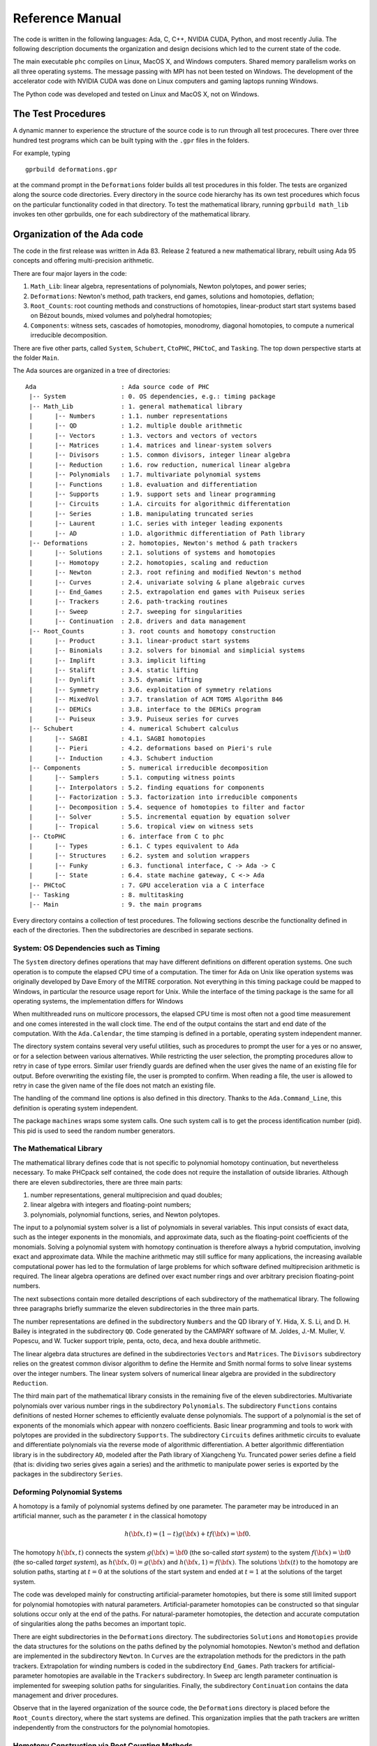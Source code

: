 .. PHCpack documentation master file, created by
   sphinx-quickstart on Sun Jan 27 13:05:16 2013.
   You can adapt this file completely to your liking, but it should at least
   contain the root `toctree` directive.

****************
Reference Manual
****************

The code is written in the following languages:
Ada, C, C++, NVIDIA CUDA, Python, and most recently Julia.
The following description documents the organization and
design decisions which led to the current state of the code.

The main executable ``phc`` compiles on Linux, MacOS X,
and Windows computers.  Shared memory parallelism works
on all three operating systems.
The message passing with MPI has not been tested on Windows.
The development of the accelerator code with NVIDIA CUDA 
was done on Linux computers and gaming laptops running Windows.

The Python code was developed and tested on Linux and MacOS X,
not on Windows.

The Test Procedures
===================

A dynamic manner to experience the structure of the source code
is to run through all test procecures.  There over three hundred
test programs which can be built typing with the ``.gpr`` files
in the folders.

For example, typing

::

   gprbuild deformations.gpr

at the command prompt in the ``Deformations`` folder
builds all test procedures in this folder.
The tests are organized along the source code directories.
Every directory in the source code hierarchy has its own test
procedures which focus on the particular functionality coded
in that directory.  To test the mathematical library, running
``gprbuild math_lib`` invokes ten other gprbuilds, one for each
subdirectory of the mathematical library.

Organization of the Ada code
============================

The code in the first release was written in Ada 83.
Release 2 featured a new mathematical library,
rebuilt using Ada 95 concepts and offering multi-precision arithmetic.

There are four major layers in the code:

1. ``Math_Lib``: linear algebra, representations of polynomials,
   Newton polytopes, and power series;

2. ``Deformations``: Newton's method, path trackers, end games, 
   solutions and homotopies, deflation;

3. ``Root_Counts``: root counting methods and constructions of homotopies,
   linear-product start start systems based on Bézout bounds,
   mixed volumes and polyhedral homotopies;

4. ``Components``: witness sets, cascades of homotopies, monodromy, 
   diagonal homotopies, to compute a numerical irreducible decomposition.

There are five other parts, called ``System``, ``Schubert``, ``CtoPHC``,
``PHCtoC``, and ``Tasking``.  The top down perspective starts at the
folder ``Main``.

The Ada sources are organized in a tree of directories:

::

 Ada                       : Ada source code of PHC
  |-- System               : 0. OS dependencies, e.g.: timing package
  |-- Math_Lib             : 1. general mathematical library
  |      |-- Numbers       : 1.1. number representations
  |      |-- QD            : 1.2. multiple double arithmetic
  |      |-- Vectors       : 1.3. vectors and vectors of vectors
  |      |-- Matrices      : 1.4. matrices and linear-system solvers
  |      |-- Divisors      : 1.5. common divisors, integer linear algebra
  |      |-- Reduction     : 1.6. row reduction, numerical linear algebra
  |      |-- Polynomials   : 1.7. multivariate polynomial systems
  |      |-- Functions     : 1.8. evaluation and differentiation
  |      |-- Supports      : 1.9. support sets and linear programming
  |      |-- Circuits      : 1.A. circuits for algorithmic differentation
  |      |-- Series        : 1.B. manipulating truncated series
  |      |-- Laurent       : 1.C. series with integer leading exponents
  |      |-- AD            : 1.D. algorithmic differentiation of Path library
  |-- Deformations         : 2. homotopies, Newton's method & path trackers
  |      |-- Solutions     : 2.1. solutions of systems and homotopies
  |      |-- Homotopy      : 2.2. homotopies, scaling and reduction
  |      |-- Newton        : 2.3. root refining and modified Newton's method
  |      |-- Curves        : 2.4. univariate solving & plane algebraic curves
  |      |-- End_Games     : 2.5. extrapolation end games with Puiseux series
  |      |-- Trackers      : 2.6. path-tracking routines
  |      |-- Sweep         : 2.7. sweeping for singularities
  |      |-- Continuation  : 2.8. drivers and data management
  |-- Root_Counts          : 3. root counts and homotopy construction
  |      |-- Product       : 3.1. linear-product start systems
  |      |-- Binomials     : 3.2. solvers for binomial and simplicial systems
  |      |-- Implift       : 3.3. implicit lifting
  |      |-- Stalift       : 3.4. static lifting
  |      |-- Dynlift       : 3.5. dynamic lifting
  |      |-- Symmetry      : 3.6. exploitation of symmetry relations
  |      |-- MixedVol      : 3.7. translation of ACM TOMS Algorithm 846
  |      |-- DEMiCs        : 3.8. interface to the DEMiCs program
  |      |-- Puiseux       : 3.9. Puiseux series for curves
  |-- Schubert             : 4. numerical Schubert calculus
  |      |-- SAGBI         : 4.1. SAGBI homotopies
  |      |-- Pieri         : 4.2. deformations based on Pieri's rule
  |      |-- Induction     : 4.3. Schubert induction
  |-- Components           : 5. numerical irreducible decomposition
  |      |-- Samplers      : 5.1. computing witness points
  |      |-- Interpolators : 5.2. finding equations for components
  |      |-- Factorization : 5.3. factorization into irreducible components
  |      |-- Decomposition : 5.4. sequence of homotopies to filter and factor
  |      |-- Solver        : 5.5. incremental equation by equation solver
  |      |-- Tropical      : 5.6. tropical view on witness sets
  |-- CtoPHC               : 6. interface from C to phc
  |      |-- Types         : 6.1. C types equivalent to Ada
  |      |-- Structures    : 6.2. system and solution wrappers
  |      |-- Funky         : 6.3. functional interface, C -> Ada -> C 
  |      |-- State         : 6.4. state machine gateway, C <-> Ada
  |-- PHCtoC               : 7. GPU acceleration via a C interface
  |-- Tasking              : 8. multitasking
  |-- Main                 : 9. the main programs

Every directory contains a collection of test procedures.
The following sections describe the functionality defined
in each of the directories.
Then the subdirectories are described in separate sections.

System: OS Dependencies such as Timing
--------------------------------------

The ``System`` directory defines operations that may have different
definitions on different operation systems.  One such operation is
to compute the elapsed CPU time of a computation.
The timer for Ada on Unix like operation systems was originally
developed by Dave Emory of the MITRE corporation.
Not everything in this timing package could be mapped to Windows,
in particular the resource usage report for Unix.
While the interface of the timing package is the same for all operating
systems, the implementation differs for Windows

When multithreaded runs on multicore processors, the elapsed CPU time
is most often not a good time measurement and one comes interested in
the wall clock time.  The end of the output contains the start and end
date of the computation.  With the ``Ada.Calendar``, the time stamping
is defined in a portable, operating system independent manner.

The directory system contains several very useful utilities,
such as procedures to prompt the user for a yes or no answer,
or for a selection between various alternatives.
While restricting the user selection, the prompting procedures
allow to retry in case of type errors.
Similar user friendly guards are defined when the user gives
the name of an existing file for output.  Before overwriting
the existing file, the user is prompted to confirm.
When reading a file, the user is allowed to retry in case the
given name of the file does not match an existing file.

The handling of the command line options is also defined in this
directory.  Thanks to the ``Ada.Command_Line``, this definition
is operating system independent.

The package ``machines`` wraps some system calls.
One such system call is to get the process identification number (pid).
This pid is used to seed the random number generators.

The Mathematical Library
------------------------

The mathematical library defines code that is not specific
to polynomial homotopy continuation, but nevertheless necessary.
To make PHCpack self contained, the code does not require the
installation of outside libraries.  Although there are eleven
subdirectories, there are three main parts:

1. number representations, general multiprecision and quad doubles;

2. linear algebra with integers and floating-point numbers;

3. polynomials, polynomial functions, series, and Newton polytopes.

The input to a polynomial system solver is a list of polynomials in
several variables.  This input consists of exact data, such as the
integer exponents in the monomials, and approximate data, such as
the floating-point coefficients of the monomials.
Solving a polynomial system with homotopy continuation is therefore
always a hybrid computation, involving exact and approximate data.
While the machine arithmetic may still suffice for many applications,
the increasing available computational power has led to the formulation
of large problems for which software defined multiprecision arithmetic
is required.  The linear algebra operations are defined over exact
number rings and over arbitrary precision floating-point numbers.

The next subsections contain more detailed descriptions of each
subdirectory of the mathematical library.
The following three paragraphs briefly summarize the eleven 
subdirectories in the three main parts.

The number representations are defined in the subdirectory ``Numbers``
and the QD library of Y. Hida, X. S. Li, and D. H. Bailey is integrated
in the subdirectory ``QD``.  Code generated by the CAMPARY software of
M. Joldes, J.-M. Muller, V. Popescu, and W. Tucker support triple,
penta, octo, deca, and hexa double arithmetic.

The linear algebra data structures are defined in the subdirectories
``Vectors`` and ``Matrices``.  The ``Divisors`` subdirectory relies
on the greatest common divisor algorithm to define the Hermite and
Smith normal forms to solve linear systems over the integer numbers.
The linear system solvers of numerical linear algebra are provided
in the subdirectory ``Reduction``.

The third main part of the mathematical library consists in the
remaining five of the eleven subdirectories.  Multivariate polynomials
over various number rings in the subdirectory ``Polynomials``.
The subdirectory ``Functions`` contains definitions of 
nested Horner schemes to efficiently evaluate dense polynomials.
The support of a polynomial is the set of exponents of the monomials
which appear with nonzero coefficients.  Basic linear programming
and tools to work with polytopes are provided in the subdirectory
``Supports``.  The subdirectory ``Circuits`` defines arithmetic
circuits to evaluate and differentiate polynomials via the reverse
mode of algorithmic differentiation.  A better algorithmic differentiation
library is in the subdirectory ``AD``, modeled after the Path library
of Xiangcheng Yu.  Truncated power series define
a field (that is: dividing two series gives again a series)
and the arithmetic to manipulate power series is exported by the
packages in the subdirectory ``Series``.

Deforming Polynomial Systems
----------------------------

A homotopy is a family of polynomial systems defined by one parameter.
The parameter may be introduced in an artificial manner, such as
the parameter :math:`t` in the classical homotopy

.. math::

   h({\bf x}, t) = (1 - t) g({\bf x}) + t f({\bf x}) = {\bf 0}.

The homotopy :math:`h({\bf x}, t)` connects the system
:math:`g({\bf x}) = {\bf 0}` (the so-called *start system*) to the system
:math:`f({\bf x}) = {\bf 0}` (the so-called *target system*),
as :math:`h({\bf x}, 0) = g({\bf x})`
and :math:`h({\bf x}, 1) = f({\bf x})`.
The solutions :math:`{\bf x}(t)` to the homotopy are solution paths,
starting at :math:`t=0` at the solutions of the start system
and ended at :math:`t=1` at the solutions of the target system.

The code was developed mainly for constructing artificial-parameter
homotopies, but there is some still limited support for polynomial
homotopies with natural parameters.  Artificial-parameter homotopies
can be constructed so that singular solutions occur only at the end
of the paths.  For natural-parameter homotopies, the detection and
accurate computation of singularities along the paths becomes an
important topic.

There are eight subdirectories in the ``Deformations`` directory.
The subdirectories ``Solutions`` and ``Homotopies`` provide the
data structures for the solutions on the paths defined by the
polynomial homotopies.  Newton's method and deflation are implemented
in the subdirectory ``Newton``. In ``Curves`` are the extrapolation
methods for the predictors in the path trackers.  Extrapolation for
winding numbers is coded in the subdirectory ``End_Games``.
Path trackers for artificial-parameter homotopies are available
in the ``Trackers`` subdirectory.  In ``Sweep`` arc length parameter
continuation is implemented for sweeping solution paths for singularities.
Finally, the subdirectory ``Continuation`` contains the data management
and driver procedures.

Observe that in the layered organization of the source code,
the ``Deformations`` directory is placed before the ``Root_Counts``
directory, where the start systems are defined.  This organization
implies that the path trackers are written independently from the
constructors for the polynomial homotopies.

Homotopy Construction via Root Counting Methods
-----------------------------------------------

At first, it seems counter intuitive to construct a polynomial homotopy
to solve an unknown system by counting its roots.
But consider the degeneration of two planar quadrics into lines.
Each quadric degenerates to a pair of lines.  How many solutions
could we get intersection two pairs of lines in general position?
Indeed, four, computed as two by two.  Observe that in this simple
argument we have no information about the particular representation
of the quadrics.  To get to this root count, we assumed only that
the lines after degeneration were generic enough and the count
involved only the degrees of the polynomials.

Of critical importance for the performance of a polynomial homotopy
is the accuracy of the root count.  If the root count is a too large
upper bound for the number of solutions of the system that will be
solved, then too many solution paths will diverge to infinity,
representing a very wasteful computation.

We can construct homotopies based on the degree information alone
or rely on the Newton polytopes.
Sparse polynomial systems are systems where relatively few monomials
appear with nonzero coefficient, relative to the degrees of the
polynomials in the system.  
For sparse system, the information of the Newton polytopes provides
a much sharper root count than the ones provided by the degrees.

There are nine subdirecties in the ``Root_Counts`` directory.
Total degree and linear-product start systems are constructed
in the subdirectory ``Product``.  The subdirectory ``Binomials``
provides solvers for the sparsest polynomial systems.
The subdirectories ``Implift``, ``Stalift``, and ``Dynlift``
implement polyhedral homotopies, respectively with implicit,
static, and dynamic lifting methods.  In ``MixedVol`` is an
adaptation of a fast mixed volume calculator.
The code in the folder ``DEMiCs`` applies dynamic enumeration 
to compute mixed cells.
Code to exploit permutation symmetry is in the subdirectory ``Symmetry``.
A generalization of the Newton-Puiseux algorithm is implemented in
the subdirectory ``Puiseux``.

Numerical Schubert Calculus
---------------------------

The classical problem in Schubert calculus asks for the number
of lines which meet four given general lines in 3-space.
With polynomial homotopies, we not only count, but also compute
the actual number of solutions to a Schubert problem.

The problem of four lines is a special case of a Pieri problem:
compute all *p*-planes which meet :math:`m \times p` given *m*-planes 
in a space of dimension :math:`m + p`.  If the given *m*-planes are 
sufficiently generic, then all solution *p*-planes are isolated and
finite in number.  Pieri homotopies solve the output pole placement
problem in linear systems control.

There are three subdirectories to the ``Schubert`` directory,
each exporting a different type of homotopy to solve Schubert problems.
The subdirectory ``SAGBI`` applies the concept of
subalgebra analog to Groebner basis for ideals
with polyhedral homotopies to solve Pieri problems.
Pieri homotopies are defined in the subdirectory ``Pieri``.
The subdirectory ``Induction`` implements a geometric
Littlewood-Richardson rule to solve general Schubert problems.

Numerical Irreducible Decomposition
-----------------------------------

Two important characteristics of a pure dimensional solution set of 
a polynomial system are its dimension and its degree.
The dimension of a solution set equals the number of general linear equations
we need to add to the polynomial system so the intersection of the solution
set of the system with the hyperplanes consists of isolated points.
The degree of a solution set then equals the number of isolated points
we find after intersecting the solution set with as many general hyperplanes
as the dimension of the set.
These two characteristics are encoded in the *witness set*
representation of a pure dimensional solution set.
Given a polynomial system, a numerical irreducible decomposition
of its solution set provides a witness set for each irreducible
components, over all dimensions.

The decomposition can be computed in a top down fashion,
with cascades of homotopies, starting a the top dimension.
The bottom up computation applies diagonal homotopies.
Systems can be solved equation-by-equation or subsystem-by-subsystem.

Three types of factorization methods are implemented.
Interpolation with multivariate polynomials of increasing degrees 
is a local procedure.  The second method runs monodromy loops to
connect generic points on the same irreducible component,
using the linear trace test as stop criterion.  
Thirdly, we can apply the linear trace test combinatorially,
which often works very well for components of modest degrees.

The are six subdirectories of the ``Components`` directory.
The ``Samplers`` subdirectory contains the definitions of the data
structures to store witness sets.  The multivariate interpolation
algorithms are implemented in the ``Interpolators`` subdirectory.
The subdirectory ``Factorization`` provides monodromy factorization
and the linear trace test.  Cascades of homotopies and diagonal
homotopies are implemented in the subdirectory ``Decomposition``.
The ``Solver`` subdirectory provides an equation-by-equation solver.
Finally, the ``Tropical`` subdirectory offers code to generalize 
the polyhedral homotopies from isolated solutions to the computation
of representations of positive dimensional solution sets.

Calling Ada Code From C
-----------------------

The directory ``CtoPHC`` has two subdirectories, ``Funky`` and ``State``,
which define two different types of interfacing the Ada code with C.
The first type is a functional interface, the second type is an interface
which operates as a state machine.
The first folder ``Types`` in ``CtoPHC`` defines the equivalenties
between the basic array types in C and in Ada.

In a functional interface, the main C program calls an Ada function,
which then calls a C function to process the results computed by the
Ada function.  This interface was developed for the application of
the Pieri homotopies to compute output feedback laws for linear systems
control.  This type of interface is direct and efficient.
Its main application is in the ``Feedback`` folder which defines C
functions to compute realizations of the computed feedback laws.

The goal of the state interface in the subdirectory ``State`` is to
export all functionality of the Ada code to the C (and C++) programmer.
The subdirectory ``State`` contains the definition of the
``use_c2phc`` function, which defines more than 700 jobs.
The implementation of this function relies on various container
packages which hold the persistent objects, mainly polynomial systems
and solution lists.  Those container types are defined in the folder
``Structures`` intended to give the C programming access to the main
data structures.

If the main program is not an Ada procedure, but a C function,
then ``adainit`` and ``adafinal`` must be called by the C code,
respectively at the beginning and at the end of the computations.
The code for ``adainit`` is generated by the binder, by ``gnatbind``,
which is executed before the linking.  If the linking happens with
the linker of the gnu-ada compiler, the ``gnatlink`` (as is the default),
then ``gnatlink`` compiles the output of ``gnatbind``.
Otherwise, if the linking is done by another C compiler,
we must explicitly compile the output of the binder,
so the object code for the ``adainit`` can be linked as well.
These observations are important in building a shared object
with statically compiled Ada code.  The shared object can then
be used on systems where the gnu-ada compiler is not installed.
The ``makefile_unix`` in the ``Objects`` directory contains the
precise compilation instructions for Linux systems.

Calling C Code From Ada
-----------------------

The directory ``PHCtoC`` was set up to call the GPU code via a C interface.
In its current state it defines the wrappers to call the accelerated
path trackers with algorithmic differentiation.
Its main goal is to define the extension modules for calling the
accelerated path trackers from the Python package phcpy.

As a startup, to test the feasibility, the directory contains test code
to compute the norm of a vector of numbers by C code.

::

    function normC ( n : integer32;        -- n is the dimension
                     x : C_Double_Array;   -- contains 2*n doubles
                     y : C_Double_Array )  -- on return is y(0) 
                   return integer32;
    pragma import(C, normC, "cpu2norm_d_in_c");

The function ``normC`` can be used as an Ada function.
The connection with C is defined by the ``pragma import``
where ``cpu2norm_d_in_c`` is the name of the file which
contains the definition of the C code of the C function.
The type ``C_Double_Array`` is defined in the ``State`` subdirectory
of the ``CtoPHC`` directory.

Multitasking
------------

The Ada tasking mechanisms allows to define shared memory parallel
programs at a high level.  Tasks in Ada are mapped to kernel threads.
There are two main applications defined in the ``Tasking`` directory.

Given a queue of path tracking jobs, the tasks are arranged in
a work crew model to execute all jobs.  Dynamic load balancing
is achieved as tasks, when done with their current job, grab the
next job from the queue.  Synchronization overhead is minimal,
as only the movement of the current pointer in the job queue
happens in a critical section.
This parallel work crew path tracking scheme is implemented for
regular homotopies and polyhedral homotopies.

Another application of multitasking is pipelining.
Polyhedral homotopies start at initial form systems computed by
the mixed cells.  For large polynomial systems, the computation
of the mixed volume could be a bottleneck for the parallel execution.
A pipelined multitasked implementation of the polyhedral homotopies
combines the tracking of all paths with the mixed cell computation
as follows.  One task computes the mixed cells and appends the
mixed cells to the job queue.  Other tasks take the mixed cells
as the jobs to solve the random coefficient system.
As soon as one mixed cells is available in the queue,
the path tracking can start.

The Main Program
----------------

The directory ``Main`` contains the main program,
called ``dispatch`` because its main function is to dispatch
the options given at the command line to the specific procedures.

The code for the blackbox solver (invoked by ``phc -b``)
is defined by the packages ``black_box_solvers``
and ``black_box_root_counters``.

A very specific solver is defined by the file ``use_phc.adb``,
mainly as an example how the code could be customized for one
particular application.  The code is below:

::

   with text_io;                            use text_io;
   with Standard_Natural_Numbers;           use Standard_Natural_Numbers;
   with Standard_Complex_Poly_Systems;      use Standard_Complex_Poly_Systems;
   with Standard_Complex_Poly_Systems_io;   use Standard_Complex_Poly_Systems_io;
   with Standard_Complex_Solutions;         use Standard_Complex_Solutions;
   with PHCpack;

   procedure use_phc is

     infile,outfile : file_type;        -- input and output file
     p,q : Link_to_Poly_Sys;            -- target and start system
     mixed_volume : natural32;          -- root count is mixed volume
     sols : Solution_List;              -- list of solutions
   
   begin
     Open(infile,in_file,"test.in");
     get(infile,p);
     Create(outfile,out_file,"test.out");
     put(outfile,p.all);
     q := new Poly_Sys(p'range);
     PHCpack.Static_Lifting(outfile,p.all,mixed_volume,q.all,sols);
     PHCpack.Artificial_Parameter_Continuation(outfile,p.all,q.all,sols);
     PHCpack.Refine_Roots(outfile,p.all,sols);
   end use_phc;

Numbers, Linear Algebra, Polynomials and Polytopes
==================================================

In this section we take a closer look at the ``Math_Lib`` directory,
which defines the basic mathematical data structures and operations.

Numbers
-------

The machine numbers are divided in two categories: integer and float.
For the integer types, we distinguish between the 32-bit and 64-bit
versions, between natural and integer numbers.  The following types are
defined: ``natural32``, ``natural64``, ``integer32``, and ``integer64``.
For the float types, we have single precision and double precision,
defined respectively as ``single_float`` and ``double_float``.
The renaming of the hardware number types ensures the independence
of pre-defined number types.

For polynomial system solving, our default field is the field of
complex numbers.  The real and imaginary part of a complex number
are floating-point coefficients.  The homotopy algorithms depend
on the choice of random constants.  Random number generators are
defined.  The default seed for the random number generators is the
process identification number.  For reproducible runs, the user can
set the seed to a fixed number.

Multiprecision numbers are implemented as arrays of machine integers.
Elementary school algorithms defined the arithmetic.
The implementation of the floating-point multiprecision numbers
is directly based on the multiprecision integer numbers,
for the fraction and the exponent part of the multiprecision float.
The precision of each multiprecision number can be adjusted when needed,
which is an advantage.  Mixed-precision arithmetical operations are
supported.  The disadvantage imposed by this flexibility is the
frequent memory allocation and deallocation, which makes this type of
arbitrary multiprecision arithmetic unsuitable for shared memory parallelism.

The directory ``Numbers`` contains definitions of abstract rings, domains,
and fields.  These abstract classes are useful to define composite
generic types.  Multiprecision complex numbers are defined via the
instantiation of a generic complex numbers package.

Multiple Double Arithmetic
--------------------------

The directory ``QD`` provides 
the :index:`double double` and :index:`quad double` arithmetic,
based on the QDlib package of Y. Hida, X. S. Li, and D. H. Bailey.

Compared to arbitrary multiprecision arithmetic, double double and quad
double numbers exploit the floating-point hardware and have a simple
memory management.  While arbitrary multiprecision numbers are allocated
via the heap, the two doubles of a double double and the four doubles
of a quad double use the stack.  Thus the QD library is very well suited
for shared memory parallelism.  Another advantage is the predictable
cost overhead.  Working with double doubles has a similar cost overhead
as working with complex numbers.  Computations with double doubles are about
five to eight times slower compared to computations in double precision.
With quad doubles, computations that took seconds in double precision
can turn into minutes.

The code in QDlib was hand translated into Ada.
The directory contains the original C versions for comparison
and verification of correctness.

Code generated by the ``CAMPARY`` software of
M. Joldes, J.-M. Muller, V. Popescu, and W. Tucker support triple,
penta, octo, deca, and :index:`hexa double` arithmetic.
The output of running the test program `ts_errfree` is below:

::

   Computing the 2-norm of a vector of dimension 64
   of random complex numbers on the unit circle equals 8.
   Observe the second double of the multiple double 2-norm.

   double double : 8.00000000000000E+00 - 5.50815964094749E-32
   triple double : 8.00000000000000E+00 - 5.98699295060652E-49
     quad double : 8.00000000000000E+00 + 2.68546525309769E-65
    penta double : 8.00000000000000E+00 + 2.50428676727620E-81
     octo double : 8.00000000000000E+00 - 6.27215893652071E-129
     deca double : 8.00000000000000E+00 - 3.92388008492169E-161
     hexa double : 8.00000000000000E+00 - 1.17947092065881E-257

When the result can be represented exactly by a double
(as is the case of ``8``), then the second double in the result 
represents the error of the calculation, which for the example above
represents the precision of the :index:`multiple double` arithmetic.

Vectors and Matrices
--------------------

The directories ``Vectors`` and ``Matrices`` contain the definitions
of respectively all vector and matrix types.
In both directories, generic packages are defined, which allow to
specify the ring of numbers (natural32, integer32, natural64, integer64)
or the number fields (double, double double, quad double, or arbitrary
multiprecision).  Input and output for all types is provided.

Although both ``Vectors`` and ``Matrices`` are basic data structures,
random number generators are provided, to generate vectors and matrices
of random numbers.  The test procedures check the basic arithmetical
operations.

The directory ``Vectors`` defines vectors of vectors and 
vectors of matrices are defined in the directory ``Matrices``.

Linear Systems with Integer Coefficients
----------------------------------------

The problem considered in the directory ``Divisors``
is the manipulation of matrices with integer coefficients.

With the greatest common divisor we can define unimodular coordinate
transformations to compute an upper triangular form of a matrix with
integer coefficients.  Such form is call the Hermite normal form.
The diagonalization process results in the Smith normal form.

Even if the input matrices have small integer coefficients,
the size of the integers in the unimodular coordinate transformations
can outgrow the size of the hardware integers.
Therefore, multiprecision versions of the normal forms are provided.

This integer linear algebra is applied in the computation of the
volumes of the mixed cells of subdivisions of Newton polytopes.

Linear Systems with Floating-Point Coefficients
-----------------------------------------------

The directory ``Reduction`` contains several matrix factorizations
as common in numerical linear algebra.

The LU factorization is based on the ``lufac``, ``lufco``,
and ``lusolve`` of the F77 LINPACK libary.
The Fortran77 code was translated into Ada and extended with versions 
for double double, quad double, and arbitrary multiprecision;
both for real and complex number types.

To solve overdetermined linear systems in the least squares sense,
packages are provided for the QR decomposition.  
Also the Singular Value Decomposition (SVD) is implemented,
for all precisions, and for real and complex number types.

To implement a variable precision Newton's method, there are
variable precision linear system solvers.
Given the desired accuracy,
the variable precision linear system solver sets the working
precision based on a condition number estimate.

Polynomials in Several Variables
--------------------------------

Multivariable polynomials and polynomial systems are defined
in the directory ``Polynomials``.  In addition to ordinary polynomials,
polynomials with integer exponents, so-called Laurent polynomials,
are defined as well.  In solving Laurent polynomials, solutions
with zero coordinates are excluded.

There are packages to read and parse polynomials in symbolic form,
from the standard input, from a file, and from a string.
Also the writing of polynomials works for standard output, to file,
or to string.  The parsing from strings is especially important
in connection with the use of multiprecision arithmetic.
An innocently looking constant such as ``0.1`` has no exact
binary representation and will have a nonzero representation error,
dependent on the working precision with which it was evaluated.
The input system given by the user is stored in its string
representation.  When later in the program, the user wants to
increase the working precision, all mathematical constants
are evaluated anew in the higher working precision.
Numerical algorithms solve nearby problems not exact ones.
Increasing the working precision may increase only the
distance to the exact input problem.

The symbolic form of a polynomial system makes the program
user friendly.  For some applications, a flat representation
of a polynomial into a tuple of coefficients and exponents
is a more convenient data structure, both for internal and
external use, for a more direct interface.
In addition to the symbolic format, code is available to
represent a polynomial system in a tableau format.
For example,

::

   2
   3
    1.00000000000000E+00 0.00000000000000E+00 2 0
    4.00000000000000E+00 0.00000000000000E+00 0 2
   -4.00000000000000E+00 0.00000000000000E+00 0 0
   2
    2.00000000000000E+00 0.00000000000000E+00 0 2
   -1.00000000000000E+00 0.00000000000000E+00 1 0

is the tableau format of the system, in symbolic format:

::

   2
    x**2 + 4*y**2 - 4;
           2*y**2 - x;

where the variables are represented by the symbols ``x`` and ``y``.
In the tableau format, the term ``4*y**2`` is represented by

::

    4.00000000000000E+00 0.00000000000000E+00 0 2

where the coefficient appears first as a complex number,
as a sequence of two doubles, its real and imaginary part.
The monomial ``y**2`` is represented as ``0 2`` as the ``y``
is the second variable which appeared in the symbolic format
of the system and 2 is its exponent.

Nested Horner Forms for Evaluation
----------------------------------

Because the evaluation and differentiation of polynomials can be
just as expensive as solving a linear system in the application of
Newton's method, the distributed list of terms in a polynomial is
converted into a nested Horner form, for efficient evaluation.
The directory ``Functions`` provides specific data structures
to construct and evaluate the nested Horner forms.

For polynomial systems of low degrees and dimensions,
the change in data structure from a linked list of terms
into a recursive array structure yields significant improvements
on the memory access, in addition to the saved multiplications.
For larger polynomial systems, methods of algorithmic differentiation
are required, as provided in the directory ``Circuits``.

Support Sets and Linear Programming
-----------------------------------

Given a list of vectors with integer coefficients,
via linear programming we can extract from the list those points
which are vertex points of the polytope spanned by the points
in the list.  Another application of linear programming is
the computation of all k-dimensional faces of the polytope.
The directory ``Supports`` provides the primitive operations
for the volume computations in the polyhedral root counts.

Circuits for Algorithmic Differentiation
----------------------------------------

The directory ``Circuits`` contains implementations of the algorithms
which evaluate and differentiate polynomials in several variables using
the reverse mode of algorithmic differentiation.

The current state of the code in this directory is still experimental,
mostly geared towards algorithmic correctness rather than performance.
An efficient implementation is available in the GPU part of the source code.

AD: Algorithmic Differentiation of the Path Library
---------------------------------------------------

The code in this directory is based on the reference code on the host
of the GPU library Path, developed by Xiangcheng Yu.

The evaluation of monomials, vectors of monomials, and 
vectors of polynomials works over any ring.
For higher degree powers, the evaluated table of powers is cached
and shared as a common factor among all derivatives.

The generic code (defined over any ring) is instantiated for
complex numbers in double, double double, and quad double precision.

Truncated Power Series
----------------------

Similar to Taylor series approximations for general functions,
we can approximate roots of polynomials in a parameter by series.
The directory ``Series`` defines truncated power series with
complex numbers as coefficients.  Composite types are vectors,
matrices, and polynomials where the coefficients are series.

The division of two truncated power series is computed via
the solution of a triangular linear system.
So we can have a field and we can solve linear systems over
this field of truncated power series.  However to work efficiently,
instead of working with vectors and matrices of power series,
we apply linearization and consider series where the coefficients
are vectors and matrices.

The directory exports packages to solve linear systems where
the coefficient matrix is a power series of matrix coefficients.
We can solve such linear systems with LU factorization, or
for overdetermined problems we solve in the least squares sense,
either with a QR or an SVD decomposition.
To solve Hermite-Laurent interpolation problems,
a lower triangular echelon form is provided.

The directory ``Laurent`` contains code to work with series
that have a leading terms with negative or positive exponents.

Homotopies, Newton's Method, and Path Trackers
==============================================

The directory ``Deformations`` provides data structures
for solutions and polynomial homotopies.
Newton's method serves as a corrector in the path trackers
and has been modified by deflation to compute isolated singularities.
Predictors are defined in the ``Curves`` subdirectory
and polyhedral end games are provided in the subdirectory ``End_Games``.
Path trackers for solutions defined by artificial-parameter homotopies 
and natural-parameters are provided respectively in the subdirectories
``Trackers`` and ``Sweep``.

Solutions of Systems and Homotopies
-----------------------------------

The second most important data structures, after the polynomials,
are the data structures to represent solutions of polynomial systems.
There are three parts in the library.  

1. The data structure for solutions are defined for double,
   double double, quad double, and general arbitrary multiprecision.
   The reading and writing of the solutions makes use of the symbol table,
   so the coordinates of the solutions are connected to the symbols
   used to represent the variables in the system.
   The input and output is implemented for the standard input and output,
   for files, and for strings.

2. The directory contains functions to filter solutions subject to
   certain given criteria.  For example, one such criterion is whether 
   the solution is real or not.  To process huge lists of solutions,
   in particular to check whether all solutions are distinct from
   each other, a double hash function on a solution list fills a quad tree.

3. To export solutions to other programs, format conversions are
   implemented, in particular for Maple and Python.
   For the computer algebra system Maple, a solution is represented as
   a list of equations.  For the scripting language Python, a solution
   is formatted into Python's dictionary data structure.

Conversions between solutions in various levels of precision are
available for the variable precision Newton's method.

Polynomial Homotopies
---------------------

The ``Homotopy`` directory provides packages to define polynomial homotopies
in double, double double, quad double, and arbitrary multiprecision.
These homotopy packages encapsulate the efficient evaluation data structures.

Stable mixed volumes allow to count the solutions with zero coordinates
separately from the other solutions.  For the separate computation of
the solutions with zero coordinates, as defined by the zero type of
the stable mixed cells, special, so-called stable homotopies are 
implemented.  In these homotopies, the variables which correspond to
zero coordinates are removed so solutions with zero coordinates are
thus computed more efficiently than the solution with all their
coordinates different from zero.

This directory also provides methods to scale the coefficients of
polynomial systems via an optimization problem to recenter the
magnitudes of the coefficients.  Another preconditioner is the
reduction of the degrees of the polynomial via linear row reduction
and selective replacement with S-polynomials.

The blackbox solver recognizes linear systems as a particular case.
Packages to check whether a given polynomial system is linear and
then to call a linear solver are provided in this directory.

Newton's Method and Deflation for Isolated Singularities
--------------------------------------------------------

The directory ``Newton`` has its focus on the implementation of
Newton's method and the modification to locate isolated singularities
accurately with deflation.

Newton's method is applied as the corrector in the path trackers
and to verify and refine solutions at the end of the path tracking.
The method is available in double, double double, quad double,
and arbitrary multiprecision.  The variable precision Newton's method
estimates the condition number of the polynomial evaluation problem
and the condition number of the Jacobian matrix, both at the current
approximation of the solution, to set the precision in order to
guarantee the desired number of correct decimal places in the answer.

To restore the quadratic convergence of Newton's method in case
the Jacobian matrix is no longer of full rank, the deflation operator
appends random combinations of the derivatives recursively, 
until the extended Jacobian matrix becomes of full rank.
The rank is computed using the singular value decomposition.
Derivatives are computed in an efficient hierarchy encoded 
in a tree data structure.

Curves, Univariate Solvers, and Newton for Power Series
-------------------------------------------------------

The directory ``Curves`` contains an implementation of
the method of Weierstrass (also called the Durand-Kerner method)
to compute all roots of a polynomial in one variable.
A polynomial in one variable is another special case of
the blackbox system solver.

Divided differences are computed to extrapolate the solutions
for the predictors.  The higher order extrapolating predictors
are available in double, double double, quad double, and
arbitrary multiprecision.  Univariate polynomial solvers
are used to sample plane algebraic curves and to test the
higher-order extrapolators.

The directory provides packages to run Newton's method to
compute series solutions of polynomial homotopies,
both in the basic version with operator overloading
and the more efficient version with linearization.
The power series are the input to the methods to compute
Padé approximants for the algebraic curves.
The Padé approximants in turn lead to more accurate predictors
and path trackers, exported by ``phc -u``.

The distinction should be made between

* :index:`apriori step size control`; and

* :index:`aposteriori step size control`.

The aposteriori step size control adjusts the step size based on
the convergence of Newton's method, used as the corrector.
The apriori step size control applies the ratio theorem of Fabry
to detect the nearest singularity
and a criterion based on the curvature of the paths to estimate
the distance to the nearest solution path;
combined with Padé approximants
to predict the next point on the solution path.

Polyhedral End Games
--------------------

Deciding whether a solution path diverges to infinity
is a critical decision.  Solutions with coordinates of large magnitude
are difficult to distinguish from solutions at infinity.

The directory ``End_Games`` contains
code for a polyhedral end game, implementing Bernshtein second theorem:
if there are fewer solutions than the mixed volume,
then there are solutions of initial form systems,
supported on faces of the Newton polynomials of the given system.

In a polyhedral end game, the direction of the diverging path
gives the inner normal which defines the initial form system
that has a solution with all its coordinates different from zero.
What complicates the computation of this inner normal is the
presence of winding numbers larger than one.
If the step size is decreased in a geometric rate,
then the winding number can be computed with extrapolation.
The certificate for a diverging path consists of the inner normal
which defines an initial form system where every equation has at
least two monomials with a nonzero coefficient.  In addition,
the end point of the diverging path is (after a proper unimodular
coordinate transformation) a solution of the initial form system.

The polyhedral end games are implemented in double, double double,
and quad double precision.

Recent developments apply extrapolation methods on Taylor series
developments of solution curves defined by polynomial homotopies.
Therefore, in a future release, this folder may be renamed into
``Extrapolators`` to make the distinction between the historical
notion of end games.

Path Trackers for Artificial-Parameter Homotopies
-------------------------------------------------

In an artificial-parameter homotopy, singular solutions can only
occur at the end of the solution paths.
There are two different parts in the directory ``Trackers``,
corresponding to the different ways to run a path tracker,
depending on the level of control.

In the first, most conventional way of running a path tracker,
the procedure which implements the path tracker gets called with
data and various execution parameters.  Then the procedure takes
control of the execution thread and control is only returned when
the end of the solution path has been reached.
This first way is available in double, double double, and quad double
precsion.  The application of the QR decomposition in the corrector
leads to the capability of tracking paths defined by overdetermined
polynomial homotopies.

In the second way of running a path tracker, the path tracker is
initialized with a start solution and some initial settings of the
execution parameters.  The procedure that calls the path tracker
wants only the next point on the path and the path tracker is then
restarted when another next point is needed.
This type of path tracker is particularly useful in a scripting
environment when the user wants to visualize the results of the
path tracker and the responsibility for the memory management of
all data along a solution path is the responsibility of the calling
procedure, not of the path tracker.

A preliminary prototype of a variable precision path tracker has
been implemented.  Depending on the condition numbers of the evaluation
and the Jacobian matrix, the precision is adjusted to ensure a desired
number of correct decimal places.

Sweeping for Singularities
--------------------------

In a natural parameter homotopy, singular points along the solution
paths are expected to occur.  A path tracker for a natural parameter
homotopy has two tasks: the detection and the accurate location
of singular solutions.  The directory ``Sweep`` provides packages
to compute accurately quadratic turning points and to search for
general singularities along a solution path, in double, double double,
and quad double precision.

If one is only interested in the real solutions, then tracking
the solution paths in real instead of complex arithmetic can go
about five times faster.  One has to tracker fewer paths,
as the paths with nonzero imaginary coordinates appear in pairs,
thus it suffices to track only one path in the complex conjugated pair.
For sufficiently generic real coefficients, the only type of singular
solutions that may occur are quadratic turning points.
A quadratic turning point is where a real path turns back in
the direction of an increasing continuation parameter.
At a quadratic turning point, the real path touches the complex
conjugated pair of paths where their imaginary parts become zero.
If one forces the continuation parameter to increase, then the
real path turns complex or vice versa, a complex path turns real.
Quadratic turning points can be computed efficiently via an
arc-length parameter continuation and the application of a
shooting method when the orientation of the tangent vector flips.

The detection and accurate location of general types of singular
solutions is much more difficult.  If the sign of the determinant
of the Jacobian matrix flips, then we passed a singularity.
But the determinant of the Jacobian matrix may remain of the same
sign before and after passing through a singular solution.
The criterion implemented monitors the concavity of the determinant
of the Jacobian matrix.  If the value of the determinant increases
in magnitude after a decrease, then we may have missed a singular
solution and we turn back with a finer granularity, in an attempt 
to locate the singularity.

Polynomial Continuation
-----------------------

The directory ``Continuation`` provides data structure and data 
management procedures to organize the application of path trackers 
to the solution paths defined by a polynomial homotopy.

The interactive tuning of the settings and tolerances for the
path trackers are defined in this folder.
Several different levels of the amount of output information
during the path trackers are possible, going from nothing to all data.

Root Counts and Start Systems
=============================

An important feature of the code is the automatic construction
of a good start system in an artificial-parameter homotopy. 
For a start system to be good, it needs to resemble as much as possible
the structure of the target system.

For generic polynomial systems, where the coefficients are sufficiently
generic, the mixed volume of the Newton polytopes offers an exact count
on the number of isolated solutions, where all coordinates are nonzero.

Linear-Product Start Systems
----------------------------

The directory ``Product`` contains packages to construct start systems
based on the degree structure of a polynomial system.
There are two main categories of start systems.

1. Total degree start systems.  The classical theorem of Bézout
   that the product of the degrees of the polynomials in the system
   gives an upper bound on the number of isolated solutions.
   A total degree start system consists of a decoupled system,
   where the *k*-th polynomial equation in the start system equals
   :math:`x_k^{d_k} - c_k = 0`, where :math:`d_k` is the degree of
   the *k*-th polynomial in the target system and where :math:`c_k`
   is some random nonzero complex coefficient.

2. Linear-product start systems.  Every polynomial in a linear-product
   start system is a product of linear polynomials with random coefficients.
   Which variables appear with a nonzero coefficient in the linear
   polynomials is determined in three ways.  The first way is one single
   partition of the set of unknowns.  In the second way, a different
   partition may be used for each different polynomial in the system.
   For general linear-product start systems, the structure of each
   polynomial is represented by a sequence of sets of variables.
   Every variable should appear in as many sets in the sequence
   as its degree in the polynomial.

Lexicographic enumeration of the solutions of a start system is supported.
By this enumeration, it is not necessary to compute the entire solution
set of a start system in memory, as one can ask for the computation of
a particular start solution.

The generalized Bézout bounds are a special case of the polyhedral
root counts.  In case the Newton polytopes can be written as the sum
of simplices, the generalized Bézout bound matches the mixed volume.

Binomials are Polynomials with Two Terms
----------------------------------------

The sparsest (Laurent) polynomial systems which allow solutions with
all coordinates different from zero are systems where the polynomials
have exactly two monomials with a nonzero coefficient.
We call such polynomials binomials and systems of binomials are
binomial systems.  The computation of all solutions with nonzero
coordinates happens via a unimodular coordinate transformation.
An extension of a binomial system is a simplicial system:
the support of a simplicial system is a simplex.
The directory ``Binomials`` provides solvers for binomial
and simplicial systems.

Binomial and simplicial systems are start systems in a polyhedral
homotopy, induced by a generic lifting, where all mixed cells in
the regular subdivision are fine.  A simplicial system is reduced
to a binomial system via a diagonalization of its coefficient matrix.
Binomial systems are solved via a Hermite normal form on the
matrix of exponent vectors.  Because the solution of binomial and
simplicial systems does not involve any path tracking
(just linear algebra), the systems can be solved much faster
and the blackbox solver treats such systems as a special case.

Even though as the exponents in the binomial systems might be small
in size, the size of the coefficients in the unimodular coordinate
transformations may result in relatively high exponents.
This height of the exponents could lead to overflow in the floating-point
exponentiation of the partial results in the forward substitution.
Therefore, for a numerically stable solution of a binomial system,
we separate the radii from the arguments in the right hand side constant
coefficients.  This scaled solving prevents overflow.

Underdetermined binomial systems are rational: their positive dimensional
solution set admits an explicit parameter representation.
Packages are defined to represent and manipulate monomial maps.
Monomial maps define the leading terms of a Puiseux series expansion
of a positive dimensional solution set.

Implicit Lifting
----------------

The directory ``Implift`` contains the code for the original version
of the polyhedral homotopies, as provided in the constructive proof
of D. N. Bernshtein's paper.  The polyhedral homotopies induced by
an implicit lifting are based on the following formula to compute
the mixed volume of the Newton polytopes.
Given a tuple of Newton polytopes :math:`{\bf P} = (P_1,P_2,\ldots,P_n)`,
the mixed volume :math:`V_n({\bf P})` can be computed via the formula

.. math::

   V_n (P_1,P_2,\ldots,P_n) =
   \sum_{\begin{array}{c}
             {\bf v} \in {\mathbb Z}^n \\ {\rm gcd}({\bf v}) = 1
         \end{array} } \ p_1 ({\bf v}) \
   V_{n-1}({\partial}_{\bf v} P_2, \ldots , {\partial}_{\bf v} P_n),

where :math:`p_1` is the support function for :math:`P_1`
and :math:`V_1` is the length of a line segment.
Vectors :math:`\bf v` are normalized so the components of :math:`\bf v`
have their greatest common divisor equal to one.

Functionality is provided to extract the vertex points from the
support sets of the polynomials in the system.
Polyhedral homotopies may be combined with linear-product start systems:
for some polynomials we use a linear-product structure
and for the remaining polynomials a random coefficient start system
is solved.

Static Lifting
--------------

The static lifting as implemented in the code in the directory
``Stalift`` is so named in contrast with dynamic lifting.
Static lifting applies before the mixed volume computation.
Both integer valued and floating-point valued lifting functions
are supported.

One particular lifting leads to the computation of the stable mixed volume.
While the mixed volume often excludes solutions with zero coordinates,
the stable mixed volume is an upper bound for all isolated solutions,
also for solutions with zero coordinates.

Dynamic Lifting
---------------

Volumes are monotone increasing in the size of the polytopes:
the more vertices in a polytope, the larger the volume.
One way to build a triangulation of a polytopes is by placing
the points one after the other.  The next point can be lifted
sufficiently high so that the existing simplices in the triangulation
remain invariant.  Applied in connection with a polyhedral homotopy,
one can solve polynomial systems monomial by monomial.

Dynamic lifting is applied to compute a triangulation of the
Cayley embedding, which leads to the Minkowski polynomial.
Given a tuple of polytopes :math:`(P_1, P_2, \ldots, P_n)`,
Minkowski showed that the volume of the linear combination
:math:`\lambda_1 P_1 + \lambda_2 P_2 + \cdots + \lambda_n P_n`
is a homogeneous polynomial of degree :math:`n` in the
variables :math:`\lambda_1`, :math:`\lambda_2`, and :math:`\lambda_n`.
The coefficients of this homogeneous polynomial are mixed volumes
of the polytopes in the tuple.

Exploitation of Permutation Symmetry
------------------------------------

In a polynomial homotopy where every system, for every value
of the parameter, has the same permutation symmetry,
it suffices to track only the generating solution paths.
The directory ``Symmetry`` provides support to construct symmetric 
start systems, given the generators of the permutation group.

MixedVol to Compute Mixed Volumes Fast
--------------------------------------

The directory ``MixedVol`` contains an Ada translation of
the MixedVol algorithm, archived by ACM TOMS as Algorithm 846,
developed by Tangan Gao, T. Y. Li and Mengnien Wu.

The C version of the code (written by Yan Zhuang) is contained
for comparison and correctness verification.

The code is restricted for randomly generated lifting values.

DEMiCs applies dynamic enumeration to compute mixed cells
---------------------------------------------------------

The code in the directory ``DEMiCs`` was developed by
Tomohiko Mizutani, Akiko Takeda, and Masakazu Kojima.
The directory contains the original code with a basic interface
and a second interface that calls the code modified with
callback functions.

The pace at which the mixed cells are computed is faster than
MixedVol which is beneficial for pipelined polyhedral homotopies.

The Newton-Puiseux Method
-------------------------

The directory ``Puiseux`` contains an implementation of the
Newton-Puiseux method to compute power series expansions for
all solution curves of a regular polynomial system.
In this context, a polynomial system is regular if its coefficients
are sufficiently generic, so its initial form systems have no
singular solutions.

The code in this directory applies the integer lifting applied
to compute the mixed volume of a tuple of Newton polytopes.
The key is to use as values of the lifting the powers of the
variable of the parameter in the series.
Newton's method on power series provides the series expansion
for the solution curves.

Determinantal Systems and Schubert Problems
===========================================

A Schubert problem gives rise to a so-called determinantal system,
a system where the polynomials are obtained via minor expansions
of a matrix.  That matrix then represents the intersection condition
of a given plane with an unknown plane.  In a general Schubert problem
we require that a *k*-dimensional plane intersects a sequence of
spaces nontrivially in particular dimensions.

The directory ``Schubert`` consists in three parts,
described briefly in the sections below.

SAGBI Homotopies to Solve Pieri Problems
----------------------------------------

SAGBI stands for Subalgebra Analogue to Groebner Basis for Ideals.
The directory ``SAGBI`` provides packages to define SAGBI homotopies
to compute all *k*-planes which meet as many as :math:`m \times p`
general *m*-planes in a space of dimension :math:`m + p`.
The SAGBI homotopies were applied to investigate a conjecture 
concerning particular input *m*-planes for which all solution
*k*-planes are real.

Packages are available to manipulate brackets.
Brackets represent intersection conditions
and encode selection of columns in minor expansions.
A particular application is the symbolic encoding of
the Laplace expansion to compute the determinant of a matrix.
The straightening law for brackets leads to a Groebner basis
for the Grassmannian.  This Groebner basis defines a flat
deformation which defines the SAGBI homotopy.
The start system in the SAGBI homotopy is solved by
a polynomial homotopy.

Pieri Homotopies
----------------

The directory ``Pieri`` offers a more generic solution to
solve Pieri problems.  Pieri homotopies are capable to solve
more general Pieri problems.  For all these Pieri problems,
there is a combinatorial root count which quickly gives
the number of solutions to a generic Pieri problem.

Littlewood-Richardson Homotopies
--------------------------------

General Schubert problems can be solved by 
a geometric Littlewood-Richardson rule,
as implemented by the code in the directory ``Induction``.

A general Schubert problem is given by a sequence of flags
and a sequence of intersection conditions that must be satisfied
by the *k*-plane solutions of the Schubert problem.
The geometric Littlewood-Richardson rule to count the number
of solutions is implemented by a checker board game.
The stages in the game correspond to specific moves of the
solutions with respect to the moving flag.

Positive Dimensional Solution Sets
==================================

This section describes the specific code to compute
a numerical irreducible decomposition of a polynomial system.
The directory ``Components`` have six subdirectors,
which are briefly described in the next sections.

Witness Sets, Extrinsic and Intrinsic Trackers
----------------------------------------------

The subdirectory ``Samplers`` contains the definition of the
data structures to represent positive dimensional solution sets,
the so-called witness set.  A witness set contains the polynomial
equations, as many random linear equations as the dimension of
the set, and as many generic points (which satisfy the original
polynomial equations and the random linear equations) as the
degree of the solution set.

The extrinsic way to represent a witness set is formulated
in the given equations, in the given variables.  For a high
dimensional solution set, the number of equations and variables
almost doubles.  For example, for a hypersurface, a solution
set of dimension :math:`n-1`, the extrinsic representation
requires :math:`2 n - 1` equations and variables.
This doubling of the dimension leads to an overhead of a factor
of eight on the linear algebra operations when computing new
points on the positive solution set.

The intrinsic way to represent a witness set computes a basis
for the linear space spanned by the random linear equations.
This basis consists of an offset point and as many directions
as the dimension of the linear space.  Then the number of
intrisic variables equals the dimension of the linear space.
For a random line to intersect a hyperface, the intrisic
representation reduces to one variable and computing new
generic points on a hypersurface is reduced to computing new
solutions of a polynomial equation in one variable.

Unfortunately, the use of intrinsic coordinates, while reducing
the number of equations and variables, increases the condition
numbers of the witness points.  To remedy the numerical conditioning
of the intrinsic representation, tools to work with local coordinates 
are implemented.  In local intrinsic coordinates, the offset point
is the origin.

Equations for Solution Components
---------------------------------

Once we have enough generic points on the positive dimensional
solution components, we can compute equations for the components
with the application of interpolation.  
Code for the interpolation is 
provided in the subdirectory ``Interpolators``.

Three approaches have been implemented.  The first direct approach
solves a linear system, either with row reduction or in the least
squares sense.  The second technique applies a recursive bootstrapping
method with generalized divided differences.
Thirdly, the trace form leads to Newton interpolation.

Another application of interpolation is the computation of the
linear span of a solution set.  We know for instance that every
quadratic space curve lies in a plane.  With the linear equations
that define this plane, an accurate representation for a quadratic
space curve is obtained.  With the linear span of a component,
the cost to compute new generic points on a solution set is reduced.

Absolute Factorization into Irreducible Components
--------------------------------------------------

The problem considered in the ``Factorization`` directory takes
a pure dimensional solution set on input, given as a witness set,
and computes a witness set for every irreducible component.
The *absolute* in the title of this section refers to the factorization
over the complex numbers.

Three methods are implemented to decompose a pure dimensional solution set
into irreducible components.
The first method applies incremental interpolation at generic points,
using polynomials of increasing degrees.  Multiprecision becomes necessary
when the degrees increase.  The second method is more robust and can handle
higher degree components without multiprecision.  This method runs loops
exploiting the monodromy, using the linear trace as the stop test.
The third method enumerates all factorizations and prunes the
enumeration tree with linear traces.

A particular case is the factorization of a multivariate polynomial,
which is directly accessible from the blackbox solver.

Cascades of Homotopies and Diagonal Homotopies
----------------------------------------------

The code in ``Decomposition`` aims to produce generic points on all
pure dimensional components of the solution set of a polynomial system.

The first top down method applies cascades of homotopies, starting
at the top dimensional solution set.  With every added linear equation
there is a slack variable.  For solutions on the component intersected
by the linear equations, all slack variables are zero.  Solutions with
zero slack variables are generic points on the positive dimensional
solution set.  Solutions with nonzero slack variables are regular
and serve as start solutions in a homotopy to compute generic points on 
the lower dimensional solution sets.  Every step in the cascade
removes one linear equation.  At the end of the cascade we have
computed all isolated solutions.

The result of running a cascade of homotopies is list of candidate
generic points, as some of the paths may have ended to higher dimensional
solution sets.  To filter those points, a homotopy membership test
starts at a witness set and moves to another set of linear equations
that pass through the test point.  If the test point is among the new
generic points, then the test point belongs to the solution set
represented by the witness set.

The second bottom up method applies diagonal homotopies.
A diagonal homotopy takes on input two witness sets and produces
on output generic points on all parts of the intersection of the
solution sets represented by the two witness sets.
Two versions of the diagonal homotopy are implemented,
once in extrinsic coordinates, and once in intrinsic coordinates.

An Equation-by-Equation Solver
------------------------------

Diagonal homotopies can be applied to solve polynomial systems
incrementally, adding one equation after the other,
and updating the data for the solution sets.
An equation-by-equation solver is implemented in the directory ``Solver``.

Tropicalization of Witness Sets
-------------------------------

The asymptotics of witness sets lead to tropical geometry
and generalizations of polyhedral methods from isolated solutions
to positive dimensional solution sets.

The code in the directory ``Tropical`` collects a preliminary
standalone implementation of a method to compute the tropical prevariety
for low dimensional problems.

Organization of the C and C++ code
==================================

C code can be called from within Ada, as is the case
with the realization of the feedback laws in the output
placement problem, as defined in the ``Feedback`` directory.
A C (or C++) function may call Ada code, as was done in
the message passing code in the ``MPI`` directory.

Via the options of the main executable ``phc`` the user
navigates through menus and the data is stored on files.
The C interface defines a state machine with persistent objects.
As an example for the state machine metaphor,
consider a vending machine for snacks.  The user deposits coins,
makes a selection, and then retrieves the snacks.
The solution of a polynomial system via the C library happens
in the same manner.  The user enters the polynomials, either
from file or via their string representations, 
selects some algorithms, and then retrieves the solutions,
either from file, or in strings.

The Main Gateway Function
-------------------------

The directory ``Lib`` defines the C interface libraries.
In analogy with the single main executable ``phc``,
there is only one interface function which serves at the main gateway 
exporting the Ada functionality to the C and C++ programmers.

The header files in the definitions of the prototypes of the
library functions typically start with the following declarations:

::

   #ifdef compilewgpp
   extern "C" void adainit( void );
   extern "C" int _ada_use_c2phc ( int task, int *a, int *b, double *c );
   extern "C" void adafinal( void );
   #else
   extern void adainit( void );
   extern int _ada_use_c2phc ( int task, int *a, int *b, double *c );
   extern void adafinal( void );
   #endif

The ``adainit`` and ``adafinal`` are generated by the binder
of the gnu-ada compiler, see the section on Calling Ada from C.
They are required when the main program is not written in Ada.
Before the first call of the Ada code, ``adainit`` must be executed
and ``adafinal`` is required after the last call, before termination
of the program.

Persistent Objects
------------------

The C (or C++) can pass data via files or strings.
The definition of the data structures for the polynomials
and solution lists should not be duplicated in C (or C++).
Unless an explicit deallocation job is performed,
the objects remain in memory after a call to the Ada code.

The blackbox solver is exported by the C program ``phc_solve``.
The version which prompts the user for input and output files
starts as follows:

::

   int input_output_on_files ( int precision )
   {
      int fail,rc,nbtasks;

      if(precision == 0)
      {
         fail = syscon_read_standard_system();
         printf("\nThe system in the container : \n");
         fail = syscon_write_standard_system();
         printf("\nGive the number of tasks : "); scanf("%d",&nbtasks);
         fail = solve_system(&rc,nbtasks);
         printf("\nThe root count : %d\n",rc);
         printf("\nThe solutions :\n");
         fail = solcon_write_standard_solutions();
      }

The ``precision`` equal to zero is the default
standard double precision.  Other precisions that are supported
are double double and quad double precision.
If the number of tasks in ``nbtasks`` is a positive integer,
then the shared multicore version of the path trackers is executed.
The code below illustrates the use of persistent objects:
after the call to ``solve_system``, the solutions remain in main
memory even though only the value of the root count is returned
in ``rc``.  The solutions are printed with the call to
``solcon_write_standard_solutions()``.

The Library libPHCpack
----------------------

The C interface is availlable via the file ``libPHCpack``
(with the extension ``.so`` on Linux, ``.dll`` on Windows,
and ``.dylib`` on Mac OS X), made with

::

   gprbuild phclib.gpr

where ``phclib.gpr`` is in the folder ``Main`` of the Ada source code.

Message Passing
===============

The shared memory parallelism is based on the tasking mechanism
defined by the Ada language and implemented by the gnu-ada compiler.
This section describes the distributed memory parallelism with
message passing, using the MPI library.  

The tracking of all solution paths is a pleasingly parallel computation
as the paths can be tracked independently from each other.
Some paths are more difficult to track than others and may require
more time, so dynamic load balancing in a manager/worker paradigm
often gives close to optimal speedups.
The setup suggested by :numref:`figprograminversion1`
is one wherein the manager solves the start system and
then distributes the start solutions to the worker nodes.

.. _figprograminversion1:

.. figure:: ./figprograminversion1.png
    :align: center

    A homotopy solver first solves the start system
    and then tracks all paths from start to target.

The setup in :numref:`figprograminversion1` leads to a top down control
in which the manager dictates the actions of the workers.
A more flexible setup is suggested in :numref:`figprograminversion2`:
start solutions are computed or retrieved when needed by the workers.

.. _figprograminversion2:

.. figure:: ./figprograminversion2.png
    :align: center

    The path tracker in a homotopy solver 
    calls for the next solution of the start system.

The advantage of the inverted control in
:numref:`figprograminversion2` over the more conventional setup in
:numref:`figprograminversion1` is the immediate availability of
solutions of the target system.
Moreover, the inverted control in :numref:`figprograminversion2`
does not require to store all start solutions.
For large polynomial systems, the number of start solutions may be 
too large to store in the main memory of one node.

GPU Acceleration
================

The acceleration with Graphics Processing Units (GPUs) is coded with
the NVIDIA compiler.  GPUs are designed for data parallel applications.  
Their execution model is single instruction multiple data: 
the same instruction is executed on many different data elements.  
Unlike shared memory parallelism with threads on multicore processors, 
to fully occupy a GPU, one must launch ten thousands of threads.

Polynomial homotopy continuation methods can take advantage of GPUs
by the evaluation and differentiation of polynomials as required in
the frequent application of Newton's method.  The reverse mode of
algorithmic differentiation applied to the monomials with appear
with a nonzero coefficient in the polynomials provides sufficient
parallelism and a granularity fine enough for the data parallel
execution model.  The same arithmetic circuits to evaluate and
differentiate monomials are applied to different solutions when
tracking many solution paths.  For the tracking of one path in
large enough dimension, different threads collaborate in the
evaluation and differentiation algorithms.

To introduce the evaluation and differentiation algorithms
consider :numref:`figcirceval4` and :numref:`figcircdiff4`
to compute the product of four variables and its gradient.
Observe that results from the evaluation can be recycled in
the computation of all partial derivatives.

.. _figcirceval4:

.. figure:: ./figcirceval4.png
    :align: center

    An arithmetic circuit to evaluate the product of four variables
    :math:`x_1`, :math:`x_2`, :math:`x_3`, and :math:`x_4`.

.. _figcircdiff4:

.. figure:: ./figcircdiff4.png
    :align: center

    An arithmetic circuit to compute the gradient of
    the product :math:`x_1 x_2 x_3 x_4`.

The computation of the gradient of :math:`x_1 x_2 \cdots x_8` is
illustrated in :numref:`figcircdiff8`.

.. _figcircdiff8:

.. figure:: ./figcircdiff8.png
    :align: center

    An arithmetic circuit to compute the gradient of the product
    of eight variables
    :math:`x_1`, :math:`x_2`, :math:`\ldots`, and :math:`x_8`.

GPU acceleration capable of teraflop performance can compensate 
the cost overhead of quad double arithmetic.
Another overhead is caused by running Newton's method to
compute Taylor series developments of the solution curves
defined by polynomial homotopies.

The Web Interface
=================

The directory ``cgi`` in the source code contains the Python CGI scripts
to define a basic web interface.

The interface is entirely constructed in Python,
the ``index.html`` directs the user to the ``login.py`` script
in the ``cgi-bin`` directory.
Images, the logo, and demonstration screenshots are contained
in the ``imag`` directory.  The directory ``style`` collects the
style files.  Data from users is in the directory ``users``.

The Python Package phcpy
========================

The package phcpy provides a scripting interface.
For its functionality phcpy depends mainly on the C interface
and that was done on purpose: as the Python package grows,
so does the C interface.

There are several other scripting interfaces to PHCpack:
to the computer algebra system Maple (PHCmaple), 
PHClab for MATLAB and Octave, and for Macaulay2: PHCpack.m2.
These other interfaces rely only on the executable version of the program.

Another major difference between phcpy and other scripting
interface is the scope of exported functionality.
The main goal of phcpy is to export all functionality of ``phc``
to the Python programmer.  The development of phcpy can be viewed
as a modernization of the PHCpack code, bringing it into 
Python's growing computational ecosystem.

The scripting interface to PHCpack has its own documentation.
